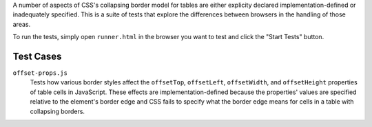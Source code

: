 A number of aspects of CSS's collapsing border model for tables are
either explicity declared implementation-defined or inadequately
specified. This is a suite of tests that explore the differences
between browsers in the handling of those areas.

To run the tests, simply open ``runner.html`` in the browser you want
to test and click the "Start Tests" button.

Test Cases
==========

``offset-props.js``
    Tests how various border styles affect the ``offsetTop``,
    ``offsetLeft``, ``offsetWidth``, and ``offsetHeight`` properties of
    table cells in JavaScript. These effects are implementation-defined
    because the properties' values are specified relative to the
    element's border edge and CSS fails to specify what the border edge
    means for cells in a table with collapsing borders.

.. vim: se sts=4 sw=4 et :miv
